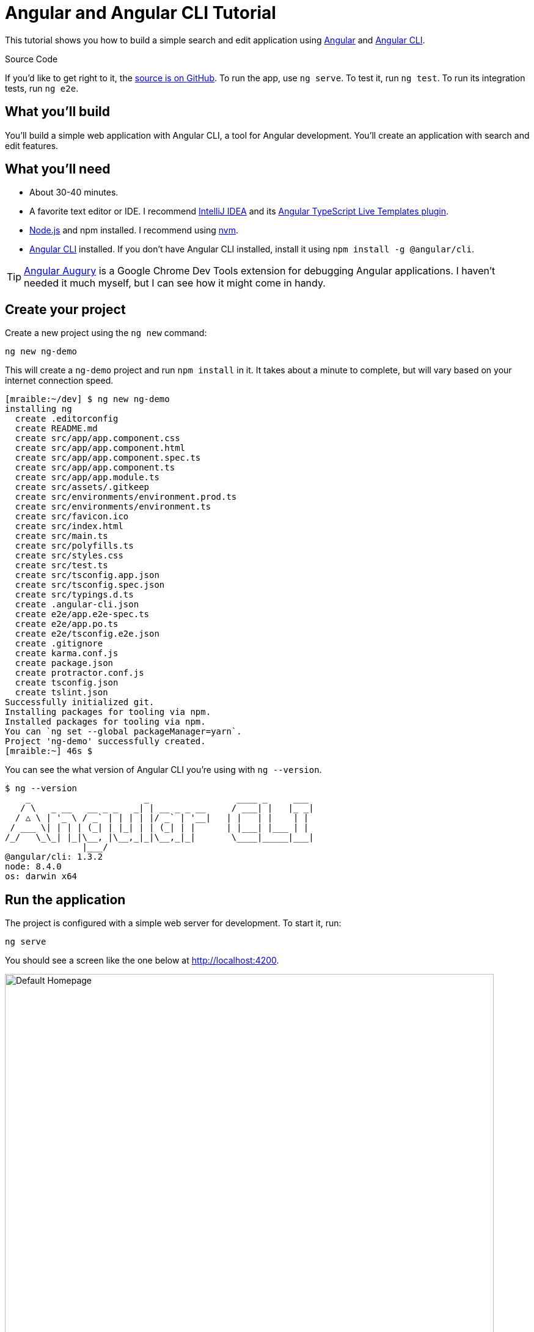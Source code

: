 = Angular and Angular CLI Tutorial

:author: Matt Raible
:email:  matt@raibledesigns.com
:revnumber: 1.6
:revdate:   {docdate}
:subject: Angular CLI
:keywords: Angular CLI, Angular, JavaScript, TypeScript, node, npm, Jasmine, Protractor
:icons: font
:lang: en
:language: javadocript
:sourcedir: .
ifndef::env-github[]
:icons: font
endif::[]
ifdef::env-github,env-browser[]
:toc: preamble
:toclevels: 2
endif::[]
ifdef::env-github[]
:status:
:outfilesuffix: .adoc
:!toc-title:
:caution-caption: :fire:
:important-caption: :exclamation:
:note-caption: :paperclip:
:tip-caption: :bulb:
:warning-caption: :warning:
endif::[]
:toc:

This tutorial shows you how to build a simple search and edit application using https://angular.io[Angular] and
https://github.com/angular/angular-cli[Angular CLI].

ifdef::env-github[]
TIP: It appears you're reading this document on GitHub. If you want a prettier view, install https://chrome.google.com/webstore/detail/asciidoctorjs-live-previe/iaalpfgpbocpdfblpnhhgllgbdbchmia[Asciidoctor.js Live Preview for Chrome], then view the https://raw.githubusercontent.com/mraible/ng-demo/master/README.adoc[raw document]. Another option is to use the http://gist.asciidoctor.org/?github-mraible/ng-demo//README.adoc[DocGist view].
endif::[]

.Source Code
****
If you'd like to get right to it, the https://github.com/mraible/ng-demo[source is on GitHub]. To run the app,
use `ng serve`. To test it, run `ng test`. To run its integration tests, run `ng e2e`.
****

toc::[]

== What you'll build

You'll build a simple web application with Angular CLI, a tool for Angular development. You'll create an
application with search and edit features.

== What you'll need

* About 30-40 minutes.
* A favorite text editor or IDE. I recommend https://www.jetbrains.com/idea/[IntelliJ IDEA] and its
https://plugins.jetbrains.com/plugin/8395?pr=idea[Angular TypeScript Live Templates plugin].
* http://nodejs.org/[Node.js] and npm installed. I recommend using https://github.com/creationix/nvm[nvm].
* https://github.com/angular/angular-cli[Angular CLI] installed. If you don't have Angular CLI installed, install it using `npm install -g @angular/cli`.

TIP: https://augury.angular.io/[Angular Augury] is a Google Chrome Dev Tools extension for debugging Angular applications.
I haven't needed it much myself, but I can see how it might come in handy.

== Create your project

Create a new project using the `ng new` command:

----
ng new ng-demo
----

This will create a `ng-demo` project and run `npm install` in it. It takes about a minute to complete,
but will vary based on your internet connection speed.

----
[mraible:~/dev] $ ng new ng-demo
installing ng
  create .editorconfig
  create README.md
  create src/app/app.component.css
  create src/app/app.component.html
  create src/app/app.component.spec.ts
  create src/app/app.component.ts
  create src/app/app.module.ts
  create src/assets/.gitkeep
  create src/environments/environment.prod.ts
  create src/environments/environment.ts
  create src/favicon.ico
  create src/index.html
  create src/main.ts
  create src/polyfills.ts
  create src/styles.css
  create src/test.ts
  create src/tsconfig.app.json
  create src/tsconfig.spec.json
  create src/typings.d.ts
  create .angular-cli.json
  create e2e/app.e2e-spec.ts
  create e2e/app.po.ts
  create e2e/tsconfig.e2e.json
  create .gitignore
  create karma.conf.js
  create package.json
  create protractor.conf.js
  create tsconfig.json
  create tslint.json
Successfully initialized git.
Installing packages for tooling via npm.
Installed packages for tooling via npm.
You can `ng set --global packageManager=yarn`.
Project 'ng-demo' successfully created.
[mraible:~] 46s $
----

You can see the what version of Angular CLI you're using with `ng --version`.

----
$ ng --version
    _                      _                 ____ _     ___
   / \   _ __   __ _ _   _| | __ _ _ __     / ___| |   |_ _|
  / △ \ | '_ \ / _` | | | | |/ _` | '__|   | |   | |    | |
 / ___ \| | | | (_| | |_| | | (_| | |      | |___| |___ | |
/_/   \_\_| |_|\__, |\__,_|_|\__,_|_|       \____|_____|___|
               |___/
@angular/cli: 1.3.2
node: 8.4.0
os: darwin x64
----

== Run the application

The project is configured with a simple web server for development. To start it, run:

----
ng serve
----

You should see a screen like the one below at http://localhost:4200.

[[default-homepage]]
.Default homepage
image::src/assets/images/default-homepage.png[Default Homepage, 800, scaledwidth="100%"]

You can make sure your new project's tests pass, run `ng test`:

----
$ ng test
...
Chrome 60.0.3112 (Mac OS X 10.12.6): Executed 3 of 3 SUCCESS (0.239 secs / 0.213 secs)
----

== Add a search feature

To add a search feature, open the project in an IDE or your favorite text editor. For IntelliJ IDEA, use File > New Project > Static Web and point to the `ng-demo` directory.

=== The Basics

In a terminal window, cd into your project's directory and run the following command. This will create a search component.

[source]
----
$ ng g component search
installing component
  create src/app/search/search.component.css
  create src/app/search/search.component.html
  create src/app/search/search.component.spec.ts
  create src/app/search/search.component.ts
  update src/app/app.module.ts
----

Open `src/app/search/search.component.html` and replace its default HTML with the following:

[source,html]
.src/app/search/search.component.html
----
<h2>Search</h2>
<form>
  <input type="search" name="query" [(ngModel)]="query" (keyup.enter)="search()">
  <button type="button" (click)="search()">Search</button>
</form>
<pre>{{searchResults | json}}</pre>
----

.Adding a Search Route
****

The https://angular.io/docs/ts/latest/guide/router.html[Router documentation] for Angular provides the information you need to setup a route to the `SearchComponent` you just generated. Here's a quick summary:

In `src/app/app.module.ts`, add an `appRoutes` constant and import it in `@NgModule`:

[source,javascript]
.src/app/app.module.ts
----
import { Routes, RouterModule } from '@angular/router';

const appRoutes: Routes = [
  { path: 'search', component: SearchComponent },
  { path: '', redirectTo: '/search', pathMatch: 'full' }
];

@NgModule({
  ...
  imports: [
    ...
    RouterModule.forRoot(appRoutes)
  ]
  ...
})
export class AppModule { }
----

In `src/app/app.component.html`, add a `RouterOutlet` to display routes.

[source,html]
.src/app/app.component.html
----
<!-- Routed views go here -->
<router-outlet></router-outlet>
----

Now that you have routing setup, you can continue writing the search feature.
****

If you still have `ng serve` running, your browser should refresh automatically. If not, navigate to http://localhost:4200, and you should see the search form.

[[search-component]]
.Search component
image::src/assets/images/search-without-css.png[Search component, 800, scaledwidth="100%"]

If you want to add CSS for this components, open `src/app/search/search.component.css` and add some CSS. For example:

[source,css]
.src/app/search/search.component.css
----
:host {
  display: block;
  padding: 0 20px;
}
----

This section has shown you how to generate a new component and add it to a basic Angular application with Angular CLI.
The next section shows you how to create and use a JSON file and `localStorage` to create a fake API.

=== The Backend

To get search results, create a `SearchService` that makes HTTP requests to a JSON file. Start by generating a new service.

----
$ ng g service search
installing service
  create src/app/search.service.spec.ts
  create src/app/search.service.ts
  WARNING Service is generated but not provided, it must be provided to be used
----

Move the generated `search.service.ts` and its test to `app/shared/search`. You will need to create this directory.

Create `src/assets/data/people.json` to hold your data.

[source,json]
.src/assets/data/people.json
----
[
  {
    "id": 1,
    "name": "Peyton Manning",
    "phone": "(303) 567-8910",
    "address": {
      "street": "1234 Main Street",
      "city": "Greenwood Village",
      "state": "CO",
      "zip": "80111"
    }
  },
  {
    "id": 2,
    "name": "Demaryius Thomas",
    "phone": "(720) 213-9876",
    "address": {
      "street": "5555 Marion Street",
      "city": "Denver",
      "state": "CO",
      "zip": "80202"
    }
  },
  {
    "id": 3,
    "name": "Von Miller",
    "phone": "(917) 323-2333",
    "address": {
      "street": "14 Mountain Way",
      "city": "Vail",
      "state": "CO",
      "zip": "81657"
    }
  }
]
----

Modify `src/app/shared/search/search.service.ts` and provide `Http` as a dependency in its constructor.
In this same file, create a `getAll()` method to gather all the people. Also, define the `Address` and `Person` classes
that JSON will be marshalled to.

[source,javascript]
.src/app/shared/search/search.service.ts
----
import { Injectable } from '@angular/core';
import { Http, Response } from '@angular/http';
import 'rxjs/add/operator/map';

@Injectable()
export class SearchService {
  constructor(private http: Http) {}

  getAll() {
    return this.http.get('assets/data/people.json').map((res: Response) => res.json());
  }
}

export class Address {
  street: string;
  city: string;
  state: string;
  zip: string;

  constructor(obj?: any) {
    this.street = obj && obj.street || null;
    this.city = obj && obj.city || null;
    this.state = obj && obj.state || null;
    this.zip = obj && obj.zip || null;
  }
}

export class Person {
  id: number;
  name: string;
  phone: string;
  address: Address;

  constructor(obj?: any) {
    this.id = obj && Number(obj.id) || null;
    this.name = obj && obj.name || null;
    this.phone = obj && obj.phone || null;
    this.address = obj && obj.address || null;
  }
}
----

To make these classes available for consumption by your components, edit `src/app/shared/index.ts` and add the following:

[source,javascript]
----
export * from './search/search.service';
----

NOTE: If you're wondering why you should use `index.ts`, see http://stackoverflow.com/questions/37564906/what-are-all-the-index-ts-used-for[this Stack Overflow question].

In `search.component.ts`, add imports for these classes.

[source,javascript]
.src/app/search/search.component.ts
----
import { Person, SearchService } from '../shared/index';
----

You can now add `query` and `searchResults` variables. While you're there, modify the constructor to inject the `SearchService`.

[source,javascript]
.src/app/search/search.component.ts
----
export class SearchComponent implements OnInit {
  query: string;
  searchResults: Array<Person>;

  constructor(private searchService: SearchService) {}
----

Then implement a `search()` method to call the service's `getAll()` method.

[source,javascript]
.src/app/search/search.component.ts
----
search(): void {
  this.searchService.getAll().subscribe(
    data => { this.searchResults = data; },
    error => console.log(error)
  );
}
----

At this point, you'll likely see the following message in your browser's console.

----
ORIGINAL EXCEPTION: No provider for SearchService!
----

To fix the "No provider" error from above, update `app.module.ts` to import the `SearchService`
and add the service to the list of providers.

[source,javascript]
.src/app/app.module.ts
----
import { SearchService } from './shared';

@NgModule({
  ...
  providers: [SearchService],
  bootstrap: [AppComponent]
})
----

Now clicking the search button should work. To make the results look better, remove the `<pre>` tag and replace it with
a `<table>`.

[source,xml]
.src/app/search/search.component.html
----
<table *ngIf="searchResults">
  <thead>
  <tr>
    <th>Name</th>
    <th>Phone</th>
    <th>Address</th>
  </tr>
  </thead>
  <tbody>
  <tr *ngFor="let person of searchResults; let i=index">
    <td>{{person.name}}</td>
    <td>{{person.phone}}</td>
    <td>{{person.address.street}}<br/>
      {{person.address.city}}, {{person.address.state}} {{person.address.zip}}
    </td>
  </tr>
  </tbody>
</table>
----

Then add some additional CSS to improve its table layout.

[source,css]
.src/app/search/search.component.css
----
table {
  margin-top: 10px;
  border-collapse: collapse;
}

th {
  text-align: left;
  border-bottom: 2px solid #ddd;
  padding: 8px;
}

td {
  border-top: 1px solid #ddd;
  padding: 8px;
}
----

Now the search results look better.

[[search-results]]
.Search results
image::src/assets/images/search-results.png[Search Results, 800, scaledwidth="100%"]

But wait, you still don't have search functionality! To add a search feature, add a `search()` method to `SearchService`.

[source,javascript]
.src/app/shared/search/search.service.ts
----
import { Observable } from 'rxjs';

search(q: string): Observable<any> {
  if (!q || q === '*') {
    q = '';
  } else {
    q = q.toLowerCase();
  }
  return this.getAll().map(data => data.filter(item => JSON.stringify(item).toLowerCase().includes(q)));
}
----

Then refactor `SearchComponent` to call this method with its `query` variable.

[source,javascript]
.src/app/search/search.component.ts
----
search(): void {
  this.searchService.search(this.query).subscribe(
    data => { this.searchResults = data; },
    error => console.log(error)
  );
}
----

Now search results will be filtered by the query value you type in.

This section showed you how to fetch and display search results. The next section builds on this and shows how to edit and save a record.

== Add an edit feature

Modify `search.component.html` to add a click handler for editing a person.

[source,html]
.src/app/search/search.component.html
----
<td><a href="" (click)="onSelect(person); false">{{person.name}}</a></td>
----

[NOTE]
====
The `false` in the `(click)` handler it necessary to keep the browser from following the blank `href`. You can also remove the `href` attribute, but then the cursor doesn't indicate it's a link properly when hovering.
====

Then add `onSelect(person)` to `search.component.ts`. You'll need to import `Router` and set it as a local variable to make this work.

[source,javascript]
----
import { Router } from '@angular/router';
...
export class SearchComponent implements OnInit {
  ...

  constructor(private searchService: SearchService, private router: Router) { }

  ...

  onSelect(person: Person) {
    this.router.navigate(['/edit', person.id]);
  }
}
----

Run the following command to generate an `EditComponent`.

[source]
----
$ ng g component edit
installing component
  create src/app/edit/edit.component.css
  create src/app/edit/edit.component.html
  create src/app/edit/edit.component.spec.ts
  create src/app/edit/edit.component.ts
  update src/app/app.module.ts
----

Add a route for this component in `app.module.ts`:

[source,javascript]
.src/app/app.module.ts
----

const appRoutes: Routes = [
  { path: 'search', component: SearchComponent },
  { path: 'edit/:id', component: EditComponent },
  { path: '', redirectTo: '/search', pathMatch: 'full' }
];
----

Update `src/app/edit/edit.component.html` to display an editable form. You might notice I've added `id` attributes to most elements. This is to make things easier when writing integration tests with Protractor.

[source,html]
.src/app/edit/edit.component.html
----
<div *ngIf="person">
  <h3>{{editName}}</h3>
  <div>
    <label>Id:</label>
    {{person.id}}
  </div>
  <div>
    <label>Name:</label>
    <input [(ngModel)]="editName" name="name" id="name" placeholder="name"/>
  </div>
  <div>
    <label>Phone:</label>
    <input [(ngModel)]="editPhone" name="phone" id="phone" placeholder="Phone"/>
  </div>
  <fieldset>
    <legend>Address:</legend>
    <address>
      <input [(ngModel)]="editAddress.street" id="street"><br/>
      <input [(ngModel)]="editAddress.city" id="city">,
      <input [(ngModel)]="editAddress.state" id="state" size="2">
      <input [(ngModel)]="editAddress.zip" id="zip" size="5">
    </address>
  </fieldset>
  <button (click)="save()" id="save">Save</button>
  <button (click)="cancel()" id="cancel">Cancel</button>
</div>
----

Modify `EditComponent` to import model and service classes and to use the `SearchService` to get data.

[source,javascript]
.src/app/edit/edit.component.ts
----
import { Component, OnInit, OnDestroy } from '@angular/core';
import { Address, Person, SearchService } from '../shared/index';
import { Subscription } from 'rxjs';
import { ActivatedRoute, Router } from '@angular/router';

@Component({
  selector: 'app-edit',
  templateUrl: './edit.component.html',
  styleUrls: ['./edit.component.css']
})
export class EditComponent implements OnInit, OnDestroy {
  person: Person;
  editName: string;
  editPhone: string;
  editAddress: Address;

  sub: Subscription;

  constructor(private route: ActivatedRoute,
              private router: Router,
              private service: SearchService) {
  }

  ngOnInit() {
    this.sub = this.route.params.subscribe(params => {
      const id = + params['id']; // (+) converts string 'id' to a number
      this.service.get(id).subscribe(person => {
        if (person) {
          this.editName = person.name;
          this.editPhone = person.phone;
          this.editAddress = person.address;
          this.person = person;
        } else {
          this.gotoList();
        }
      });
    });
  }

  ngOnDestroy() {
    this.sub.unsubscribe();
  }

  cancel() {
    this.router.navigate(['/search']);
  }

  save() {
    this.person.name = this.editName;
    this.person.phone = this.editPhone;
    this.person.address = this.editAddress;
    this.service.save(this.person);
    this.gotoList();
  }

  gotoList() {
    if (this.person) {
      this.router.navigate(['/search', {term: this.person.name} ]);
    } else {
      this.router.navigate(['/search']);
    }
  }
}
----

Modify `SearchService` to contain functions for finding a person by their id, and saving them. While you're in there, modify the `search()` method to be aware of updated objects in `localStorage`.

[source,javascript]
.src/app/shared/search/search.service.ts
----
search(q: string): Observable<any> {
  if (!q || q === '*') {
    q = '';
  } else {
    q = q.toLowerCase();
  }
  return this.getAll().map(data => {
    const results: any = [];
    data.map(item => {
      // check for item in localStorage
      if (localStorage['person' + item.id]) {
        item = JSON.parse(localStorage['person' + item.id]);
      }
      if (JSON.stringify(item).toLowerCase().includes(q)) {
        results.push(item);
      }
    });
    return results;
  });
}

get(id: number) {
  return this.getAll().map(all => {
    if (localStorage['person' + id]) {
      return JSON.parse(localStorage['person' + id]);
    }
    return all.find(e => e.id === id);
  });
}

save(person: Person) {
  localStorage['person' + person.id] = JSON.stringify(person);
}
----

You can add CSS to `src/app/edit/edit.component.css` if you want to make the form look a bit better.

[source,css]
.src/app/edit/edit.component.css
----
:host {
  display: block;
  padding: 0 20px;
}

button {
  margin-top: 10px;
}
----

At this point, you should be able to search for a person and update their information.

[[edit-form]]
.Edit component
image::src/assets/images/edit-form.png[Edit form, 800, scaledwidth="100%"]

The &lt;form> in `src/app/edit/edit.component.html` calls a `save()` function to update a person's data. You already implemented this above.
The function calls a `gotoList()` function that appends the person's name to the URL when sending the user back to the search screen.

[source,javascript]
.src/app/edit/edit.component.ts
----
gotoList() {
  if (this.person) {
    this.router.navigate(['/search', {term: this.person.name} ]);
  } else {
    this.router.navigate(['/search']);
  }
}
----

Since the `SearchComponent` doesn't execute a search automatically when you execute this URL, add the following logic to do so in its constructor.

[source,javascript]
.src/app/search/search.component.ts
----
import { Router, ActivatedRoute } from '@angular/router';
import { Subscription } from 'rxjs';
...
  sub: Subscription;

  constructor(private searchService: SearchService, private router: Router, private route: ActivatedRoute) {
    this.sub = this.route.params.subscribe(params => {
      if (params['term']) {
        this.query = decodeURIComponent(params['term']);
        this.search();
      }
    });
  }
----

You'll want to implement `OnDestroy` and define the `ngOnDestroy` method to clean up this subscription.

[source,javascript]
.src/app/search/search.component.ts
----
import { Component, OnInit, OnDestroy } from '@angular/core';

export class SearchComponent implements OnInit, OnDestroy {
...
  ngOnDestroy() {
    this.sub.unsubscribe();
  }
}
----

After making all these changes, you should be able to search/edit/update a person's information. If it works - nice job!

=== Form Validation

One thing you might notice is you can clear any input element in the form and save it. At the very least, the `name` field should be required. Otherwise, there's nothing to click on in the search results.

To make name required, modify `edit.component.html` to add a `required` attribute to the name `<input>`.

[source,html]
.src/edit/edit.component.html
----
<input [(ngModel)]="editName" name="name" id="name" placeholder="name" required/>
----

You'll also need to wrap everything in a `<form>` element. Add `<form>` after the `<h3>` tag and close it before the last `</div>`. You'll also need to add an `(ngSubmit)` handler to the form and change the save button to be a regular submit button.

[source,html]
.src/edit/edit.component.html
----
<h3>{{editName}}</h3>
<form (ngSubmit)="save()" ngNativeValidate>
  ...
  <button type="submit" id="save">Save</button>
  <button (click)="cancel()" id="cancel">Cancel</button>
</form>
----

After making these changes, any field with a `required` attribute will be required.

[[edit-form-required]]
.Edit form with validation
image::src/assets/images/edit-form-validation.png[Edit form with validation, 800, scaledwidth="100%"]

In this screenshot, you might notice the address fields are blank. This is explained by the error in your console.

----
If ngModel is used within a form tag, either the name attribute must be set or the form control must be defined as 'standalone' in ngModelOptions.

Example 1: <input [(ngModel)]="person.firstName" name="first">
Example 2: <input [(ngModel)]="person.firstName" [ngModelOptions]="{standalone: true}">
----

To fix, add a `name` attribute to all the address fields. For example:

[source,html]
.src/edit/edit.component.html
----
<address>
  <input [(ngModel)]="editAddress.street" name="street" id="street"><br/>
  <input [(ngModel)]="editAddress.city" name="city" id="city">,
  <input [(ngModel)]="editAddress.state" name="state" id="state" size="2">
  <input [(ngModel)]="editAddress.zip" name="zip" id="zip" size="5">
</address>
----

Now values should display in all fields and `name` should be required.

[[edit-form-names]]
.Edit form with names and validation
image::src/assets/images/edit-form-names.png[Edit form with names and validation, 800, scaledwidth="100%"]

With Angular 2, this is all you'll need to do. However, with Angular 4+, you need to a little more work to stop the form from submitting.

* To display HTML5 validation messages, add the `ngNativeValidate` directive to the `<form>` tag.
* If you want to provide your own validation messages:
** Add `#editForm="ngForm"` to the `<form>` element.
** Add `#name="ngModel"` to the `<input id="name">` element.
** Add `[disabled]="!editForm.form.valid"` to the *Save* button.
** Add the following under the `name` field to display a validation error.

[source,html]
----
<div [hidden]="name.valid || name.pristine" style="color: red">
  Name is required
</div>
----

To learn more about forms and validation, see https://angular.io/docs/ts/latest/guide/forms.html[Angular forms documentation].

== Testing

Now that you've built an application, it's important to test it to ensure it works. The best reason for writing tests is
to automate your testing. Without tests, you'll likely be testing manually. This manual testing will take longer and longer as your application grows.

[TIP]
====
If you didn't complete the previous section, you can clone the ng-demo repository and checkout the `test-start` branch.

----
git clone https://github.com/mraible/ng-demo.git
cd ng-demo && git checkout test-start
----
====

In this section, you'll learn to use http://jasmine.github.io/[Jasmine] for unit testing controllers and https://angular.github.io/protractor/[Protractor] for
integration testing. Angular's testing documentation lists https://angular.io/docs/ts/latest/guide/testing.html[good reasons] to test, but doesn't currently have many examples.

=== Fix the AppComponent test

If you run `ng test`, you'll likely received an error:

----
Chrome 60.0.3112 (Mac OS X 10.12.6) AppComponent should create the app FAILED
	'router-outlet' is not a known element:
----

This happens because the test is unaware of Angular's router. To fix this, import `RouterTestingModule` in `app.component.spec.ts`:

[source,javascript]
.src/app/app.component.spec.ts
----
import { RouterTestingModule } from '@angular/router/testing';

describe('AppComponent', () => {
  beforeEach(async(() => {
    TestBed.configureTestingModule({
      declarations: [
        AppComponent
      ],
      imports: [RouterTestingModule]
    }).compileComponents();
  }));
----

You'll also get failures for the components and service you created. These failures will be solved as you complete the section below.

TIP: You can use `x` and `f` prefixes Jasmine's `describe` and `it` functions to _exclude_ only run only a particular test.

=== Unit test the SearchService

Modify `src/app/shared/search/search.service.spec.ts` and setup the test's infrastructure using https://angular.io/docs/js/latest/api/http/testing/MockBackend-class.html[MockBackend]
and https://angular.io/docs/ts/latest/api/http/index/BaseRequestOptions-class.html[BaseRequestOptions].

[source,javascript]
.src/app/shared/search/search.service.spec.ts
----
import { TestBed, inject, tick, fakeAsync } from '@angular/core/testing';
import { SearchService } from './search.service';
import { BaseRequestOptions, Http, ConnectionBackend, Response, ResponseOptions } from '@angular/http';
import { MockBackend } from '@angular/http/testing';

describe('SearchService', () => {
  beforeEach(() => {

    TestBed.configureTestingModule({
      providers: [SearchService,
        {
          provide: Http, useFactory: (backend: ConnectionBackend, defaultOptions: BaseRequestOptions) => {
          return new Http(backend, defaultOptions);
        }, deps: [MockBackend, BaseRequestOptions]
        },
        {provide: MockBackend, useClass: MockBackend},
        {provide: BaseRequestOptions, useClass: BaseRequestOptions}
      ]
    });
  });
  ...
----

If you run `ng test`, you will likely see some errors about the test stubs that Angular CLI created for you. You can ignore these for now.

----
Chrome 60.0.3112 (Mac OS X 10.12.6) EditComponent should create FAILED
	Can't bind to 'ngModel' since it isn't a known property of 'input'. ("

Chrome 60.0.3112 (Mac OS X 10.12.6) SearchComponent should create FAILED
	Can't bind to 'ngModel' since it isn't a known property of 'input'. ("<h2>Search</h2>
----

Add the first test of `getAll()` to `search.service.spec.ts`. This test shows how `MockBackend` can be used to mock results and set the response.

TIP: When you are testing code that returns either a Promise or an RxJS Observable, you can use the `fakeAsync` helper to test that code as if it were synchronous. Promises are be fulfilled and Observables are notified immediately after you call `tick()`.

The test below should be on the same level as `beforeEach`.

[source,javascript]
.src/app/shared/search/search.service.spec.ts
----
it('should retrieve all search results',
  inject([SearchService, MockBackend], fakeAsync((searchService: SearchService, mockBackend: MockBackend) => {
    let res: Response;
    mockBackend.connections.subscribe(c => {
      expect(c.request.url).toBe('assets/data/people.json');
      const response = new ResponseOptions({body: '[{"name": "John Elway"}, {"name": "Gary Kubiak"}]'});
      c.mockRespond(new Response(response));
    });
    searchService.getAll().subscribe((response) => {
      res = response;
    });
    tick();
    expect(res[0].name).toBe('John Elway');
  }))
);
----

Notice that tests continually run as you add them when using `ng test`. You can run tests once by using `ng test --watch=false` or `ng test -sr`.
Add a couple more tests for filtering by search term and fetching by id.

[source,javascript]
.src/app/shared/search/search.service.spec.ts
----
it('should filter by search term',
  inject([SearchService, MockBackend], fakeAsync((searchService: SearchService, mockBackend: MockBackend) => {
    let res;
    mockBackend.connections.subscribe(c => {
      expect(c.request.url).toBe('assets/data/people.json');
      const response = new ResponseOptions({body: '[{"name": "John Elway"}, {"name": "Gary Kubiak"}]'});
      c.mockRespond(new Response(response));
    });
    searchService.search('john').subscribe((response) => {
      res = response;
    });
    tick();
    expect(res[0].name).toBe('John Elway');
  }))
);

it('should fetch by id',
  inject([SearchService, MockBackend], fakeAsync((searchService: SearchService, mockBackend: MockBackend) => {
    let res;
    mockBackend.connections.subscribe(c => {
      expect(c.request.url).toBe('assets/data/people.json');
      const response = new ResponseOptions({body: '[{"id": 1, "name": "John Elway"}, {"id": 2, "name": "Gary Kubiak"}]'});
      c.mockRespond(new Response(response));
    });
    searchService.search('2').subscribe((response) => {
      res = response;
    });
    tick();
    expect(res[0].name).toBe('Gary Kubiak');
  }))
);
----

=== Unit test the SearchComponent

To unit test the `SearchComponent`, create a `MockSearchProvider` that has http://angular-tips.com/blog/2014/03/introduction-to-unit-test-spies/[spies]. These allow you to _spy_ on functions to check if they were called.

Create `src/app/shared/search/mocks/search.service.ts` and populate it with spies for each method, as well as methods to set the response and subscribe to results.

[source,javascript]
.src/app/shared/search/mocks/search.service.ts
----
import { SpyObject } from './helper';
import { SearchService } from '../search.service';
import Spy = jasmine.Spy;

export class MockSearchService extends SpyObject {
  getAllSpy: Spy;
  getByIdSpy: Spy;
  searchSpy: Spy;
  saveSpy: Spy;
  fakeResponse: any;

  constructor() {
    super( SearchService );

    this.fakeResponse = null;
    this.getAllSpy = this.spy('getAll').andReturn(this);
    this.getByIdSpy = this.spy('get').andReturn(this);
    this.searchSpy = this.spy('search').andReturn(this);
    this.saveSpy = this.spy('save').andReturn(this);
  }

  subscribe(callback: any) {
    callback(this.fakeResponse);
  }

  setResponse(json: any): void {
    this.fakeResponse = json;
  }
}
----

In this same directory, create a `helper.ts` class to implement the `SpyObject` that `MockSearchService` extends.

[source,javascript]
.src/app/shared/search/mocks/helper.ts
----
/// <reference path="../../../../../node_modules/@types/jasmine/index.d.ts"‌​/>

export interface GuinessCompatibleSpy extends jasmine.Spy {
  /** By chaining the spy with and.returnValue, all calls to the function will return a specific
   * value. */
  andReturn(val: any): void;
  /** By chaining the spy with and.callFake, all calls to the spy will delegate to the supplied
   * function. */
  andCallFake(fn: Function): GuinessCompatibleSpy;
  /** removes all recorded calls */
  reset();
}

export class SpyObject {
  static stub(object = null, config = null, overrides = null) {
    if (!(object instanceof SpyObject)) {
      overrides = config;
      config = object;
      object = new SpyObject();
    }

    let m = {};
    Object.keys(config).forEach((key) => m[key] = config[key]);
    Object.keys(overrides).forEach((key) => m[key] = overrides[key]);
    for (let key in m) {
      object.spy(key).andReturn(m[key]);
    }
    return object;
  }

  constructor(type = null) {
    if (type) {
      for (let prop in type.prototype) {
        let m = null;
        try {
          m = type.prototype[prop];
        } catch (e) {
          // As we are creating spys for abstract classes,
          // these classes might have getters that throw when they are accessed.
          // As we are only auto creating spys for methods, this
          // should not matter.
        }
        if (typeof m === 'function') {
          this.spy(prop);
        }
      }
    }
  }

  spy(name) {
    if (!this[name]) {
      this[name] = this._createGuinnessCompatibleSpy(name);
    }
    return this[name];
  }

  prop(name, value) { this[name] = value; }

  /** @internal */
  _createGuinnessCompatibleSpy(name): GuinessCompatibleSpy {
    const newSpy: GuinessCompatibleSpy = <any>jasmine.createSpy(name);
    newSpy.andCallFake = <any>newSpy.and.callFake;
    newSpy.andReturn = <any>newSpy.and.returnValue;
    newSpy.reset = <any>newSpy.calls.reset;
    // revisit return null here (previously needed for rtts_assert).
    newSpy.and.returnValue(null);
    return newSpy;
  }
}
----

Alongside, create `routes.ts` to mock Angular's `Router` and `ActivatedRoute`.

[source,javascript]
.src/app/shared/search/mocks/routes.ts
----
import { ActivatedRoute, Params } from '@angular/router';
import { Observable } from 'rxjs';

export class MockActivatedRoute extends ActivatedRoute {
  params: Observable<Params>;

  constructor(parameters?: { [key: string]: any; }) {
    super();
    this.params = Observable.of(parameters);
  }
}

export class MockRouter {
  navigate = jasmine.createSpy('navigate');
}
----

With mocks in place, you can `TestBed.configureTestingModule()` to setup `SearchComponent` to use these as providers.

[source,javascript]
.src/app/search/search.component.spec.ts
----
import { ComponentFixture, TestBed } from '@angular/core/testing';
import { SearchComponent } from './search.component';
import { MockSearchService } from '../shared/search/mocks/search.service';
import { MockActivatedRoute, MockRouter } from '../shared/search/mocks/routes';
import { SearchService } from '../shared/search/search.service';
import { ActivatedRoute, Router } from '@angular/router';
import { FormsModule } from '@angular/forms';

describe('SearchComponent', () => {
  let component: SearchComponent;
  let fixture: ComponentFixture<SearchComponent>;
  let mockSearchService: MockSearchService;
  let mockActivatedRoute: MockActivatedRoute;
  let mockRouter: MockRouter;

  beforeEach(() => {
    mockSearchService = new MockSearchService();
    mockActivatedRoute = new MockActivatedRoute({'term': 'peyton'});
    mockRouter = new MockRouter();

    TestBed.configureTestingModule({
      declarations: [SearchComponent],
      providers: [
        {provide: SearchService, useValue: mockSearchService},
        {provide: ActivatedRoute, useValue: mockActivatedRoute},
        {provide: Router, useValue: mockRouter}
      ],
      imports: [FormsModule]
    }).compileComponents();
  });

  beforeEach(() => {
    fixture = TestBed.createComponent(SearchComponent);
    component = fixture.componentInstance;
    fixture.detectChanges();
  });
});
----

Add two tests, one to verify a search term is used when it's set on the component, and a second to verify search is
called when a term is passed in as a route parameter.

[source,javascript]
.src/app/search/search.component.spec.ts
----
it('should search when a term is set and search() is called', () => {
  component = fixture.debugElement.componentInstance;
  component.query = 'M';
  component.search();
  expect(mockSearchService.searchSpy).toHaveBeenCalledWith('M');
});

it('should search automatically when a term is on the URL', () => {
  fixture.detectChanges();
  expect(mockSearchService.searchSpy).toHaveBeenCalledWith('peyton');
});
----

Update the test for `EditComponent`, verifying fetching a single record works. Notice how you can access the component directly with
`fixture.debugElement.componentInstance`, or its rendered version with `fixture.debugElement.nativeElement`.

[source,javascript]
.src/app/edit/edit.component.spec.ts
----
import { MockSearchService } from '../shared/search/mocks/search.service';
import { EditComponent } from './edit.component';
import { TestBed } from '@angular/core/testing';
import { SearchService } from '../shared/search/search.service';
import { MockRouter, MockActivatedRoute } from '../shared/search/mocks/routes';
import { ActivatedRoute, Router } from '@angular/router';
import { FormsModule } from '@angular/forms';

describe('EditComponent', () => {
  let mockSearchService: MockSearchService;
  let mockActivatedRoute: MockActivatedRoute;
  let mockRouter: MockRouter;

  beforeEach(() => {
    mockSearchService = new MockSearchService();
    mockActivatedRoute = new MockActivatedRoute({'id': 1});
    mockRouter = new MockRouter();

    TestBed.configureTestingModule({
      declarations: [EditComponent],
      providers: [
        {provide: SearchService, useValue: mockSearchService},
        {provide: ActivatedRoute, useValue: mockActivatedRoute},
        {provide: Router, useValue: mockRouter}
      ],
      imports: [FormsModule]
    }).compileComponents();
  });

  it('should fetch a single record', () => {
    const fixture = TestBed.createComponent(EditComponent);

    const person = {name: 'Emmanuel Sanders', address: {city: 'Denver'}};
    mockSearchService.setResponse(person);

    fixture.detectChanges();
    // verify service was called
    expect(mockSearchService.getByIdSpy).toHaveBeenCalledWith(1);

    // verify data was set on component when initialized
    const editComponent = fixture.debugElement.componentInstance;
    expect(editComponent.editAddress.city).toBe('Denver');

    // verify HTML renders as expected
    const compiled = fixture.debugElement.nativeElement;
    expect(compiled.querySelector('h3').innerHTML).toBe('Emmanuel Sanders');
  });
});
----

You should see "Executed 9 of 9 [green]#SUCCESS# (0.684 secs / 0.598 secs)" in the shell window that's running `ng test`. If you don't, try cancelling the command and restarting.

=== Integration test the search UI

To test if the application works end-to-end, you can write tests with http://angular.github.io/protractor[Protractor]. These are also known as integration tests, since they test the _integration_ between all layers of your application.

To verify end-to-end tests work in the project before you begin, run the following command in a terminal window.

----
ng e2e
----

All tests should pass.

----
$ ng e2e
** NG Live Development Server is listening on localhost:49154, open your browser on http://localhost:49154 **
Date: 2017-08-24T17:49:19.352Z
Hash: 60bb215c5c77c41f7689
Time: 6442ms
chunk {inline} inline.bundle.js, inline.bundle.js.map (inline) 5.83 kB [entry] [rendered]
chunk {main} main.bundle.js, main.bundle.js.map (main) 2.28 MB {inline} [initial] [rendered]
chunk {polyfills} polyfills.bundle.js, polyfills.bundle.js.map (polyfills) 209 kB {inline} [initial] [rendered]
chunk {styles} styles.bundle.js, styles.bundle.js.map (styles) 11.3 kB {inline} [initial] [rendered]
(node:12099) [DEP0022] DeprecationWarning: os.tmpDir() is deprecated. Use os.tmpdir() instead.

webpack: Compiled successfully.
[11:49:19] I/file_manager - creating folder /Users/mraible/ng-demo/node_modules/webdriver-manager/selenium
[11:49:21] I/update - chromedriver: unzipping chromedriver_2.31.zip
[11:49:21] I/update - chromedriver: setting permissions to 0755 for /Users/mraible/ng-demo/node_modules/webdriver-manager/selenium/chromedriver_2.31
[11:49:21] I/launcher - Running 1 instances of WebDriver
[11:49:21] I/direct - Using ChromeDriver directly...
Jasmine started

  ng-demo App
    ✓ should display welcome message

Executed 1 of 1 spec SUCCESS in 0.572 sec.
[11:49:24] I/launcher - 0 instance(s) of WebDriver still running
[11:49:24] I/launcher - chrome #01 passed
----

=== Testing the search feature

Create end-to-end tests in `e2e/search.e2e-spec.ts` to verify the search feature works. Populate it with the following code:

[source,javascript]
.e2e/search.e2e-spec.ts
----
import { browser, element, by } from 'protractor';

describe('Search', () => {

  beforeEach(() => {
    browser.get('/search');
  });

  it('should have an input and search button', () => {
    expect(element(by.css('app-root app-search form input')).isPresent()).toEqual(true);
    expect(element(by.css('app-root app-search form button')).isPresent()).toEqual(true);
  });

  it('should allow searching', () => {
    const searchButton = element(by.css('button'));
    const searchBox = element(by.css('input'));
    searchBox.sendKeys('M');
    searchButton.click().then(() => {
      let list = element.all(by.css('app-search table tbody tr'));
      expect(list.count()).toBe(3);
    });
  });
});
----

=== Testing the edit feature

Create a `e2e/edit.e2e-spec.ts` test to verify the `EditComponent` renders a person's information and that their information can be updated.

[source,javascript]
.e2e/edit.e2e-spec.ts
----
import { browser, element, by } from 'protractor';

describe('Edit', () => {

  beforeEach(() => {
    browser.get('/edit/1');
  });

  const name = element(by.id('name'));
  const street = element(by.id('street'));
  const city = element(by.id('city'));

  it('should allow viewing a person', () => {
    expect(element(by.css('h3')).getText()).toEqual('Peyton Manning');
    expect(name.getAttribute('value')).toEqual('Peyton Manning');
    expect(street.getAttribute('value')).toEqual('1234 Main Street');
    expect(city.getAttribute('value')).toEqual('Greenwood Village');
  });

  it('should allow updating a name', function () {
    const save = element(by.id('save'));
    name.sendKeys(' Won!');
    save.click();
    // verify one element matched this change
    const list = element.all(by.css('app-search table tbody tr'));
    expect(list.count()).toBe(1);
  });
});
----

Run `ng e2e` to verify all your end-to-end tests pass. You should see a success message similar to the one below in
your terminal window.

[[protractor-success]]
.Protractor success
image::src/assets/images/protractor-success.png[Protractor success, 800, scaledwidth="100%"]

If you made it this far and have all your specs passing - congratulations! You're well on your way to writing quality
code with Angular and verifying it works.

You can see the test coverage of your project by running `ng test -cc -sr` and then opening `coverage/index.html` in your browser.

You might notice that the new components and service could use some additional coverage. If you feel the need to improve this coverage, please create a pull request!

[[test-coverage]]
.Test coverage
image::src/assets/images/test-coverage.png[Test coverage, 800, scaledwidth="100%"]

== Continuous Integration

At the time of this writing, Angular CLI did not have any continuous integration support. This section shows you how to setup continuous integration with https://travis-ci.org/[Travis CI] and https://jenkins.io/2.0/[Jenkins].

=== Travis CI

If you've checked in your project to GitHub, you can  use Travis CI.

. Login to https://travis-ci.org/[Travis CI] and enable builds for the GitHub repo you published the project to.
. Add the following `.travis.yml` in your root directory and `git commit/push` it. This will trigger the first build.

[source,yaml]
----
os:
  - linux
services:
  - docker
language: node_js
node_js:
  - "6.10.0"
addons:
  apt:
    sources:
    - google-chrome
    packages:
    - google-chrome-stable
cache:
  yarn: true
  directories:
    - $HOME/.yarn-cache
    - node_modules
branches:
  only:
  - master
before_install:
  - export CHROME_BIN=/usr/bin/google-chrome
  - export DISPLAY=:99.0
  - sh -e /etc/init.d/xvfb start
  # Repo for Yarn
  - curl -o- -L https://yarnpkg.com/install.sh | bash
  - export PATH=$HOME/.yarn/bin:$PATH
  - yarn global add @angular/cli
install:
  - yarn install
script:
  - ng test --watch false
  - ng e2e
notifications:
  webhooks:
    on_success: change
    on_failure: always
    on_start: false
----

https://travis-ci.org/mraible/ng-demo/builds/268073398[Here] is a build showing all unit and integration tests passing.

=== Jenkins

If you've checked your project into source control, you can use Jenkins to automate testing.

. Create a `Jenkinsfile` in the root directory and commit to master.

----
node {
    def nodeHome = tool name: 'node-6.9.5', type: 'jenkins.plugins.nodejs.tools.NodeJSInstallation'
    env.PATH = "${nodeHome}/bin:${env.PATH}"

    stage('check tools') {
        sh "node -v"
        sh "npm -v"
    }

    stage('checkout') {
        checkout scm
    }

    stage('npm install') {
        sh "npm install"
    }

    stage('unit tests') {
        sh "ng test --watch false"
    }

    stage('protractor tests') {
        sh "npm run e2e"
    }
}
----

[start=2]
. Download https://jenkins.io/2.0/[Jenkins 2] and install it on your local hard drive. Start it using `java -jar jenkins.war`.
. Login to Jenkins and create a new project with an SCM Pipeline. Point it at your project's repository. Run a build.

== Deployment

This section shows you how to deploy an Angular app to http://run.pivotal.io[Cloud Foundry] and https://heroku.com[Heroku].

=== Cloud Foundry

https://account.run.pivotal.io/z/uaa/sign-up[Create a Pivotal account] and https://docs.run.pivotal.io/cf-cli/install-go-cli.html[install the cf CLI]. Then run the following commands to build and deploy your application.

[source,bash]
----
ng build -prod --aot
cd dist && touch Staticfile
# enable pushstate so no 404s on refresh
echo 'pushstate: enabled' > Staticfile
cf push ng-demo
----

NOTE: You might need to use an app name other than `ng-demo`.

=== Heroku

https://signup.heroku.com/[Create a Heroku account] and https://devcenter.heroku.com/articles/heroku-cli[install the heroku CLI]. Then run the following commands to build and deploy your application.

. Run `heroku create`s
. Change `package.json` to have a different `start` script.

   "start": "http-server-spa dist index.html $PORT",

. Add `preinstall` and `postinstall` scripts to `package.json`:

  "preinstall": "npm install -g http-server-spa",
  "postinstall": "ng build -prod --aot"

. Run `git push heroku master`
. View the application in your browser with `heroku open`

== Source code

A completed project with this code in it is available on GitHub at https://github.com/mraible/ng-demo.

== Summary

I hope you've enjoyed this in-depth tutorial on how to get started with Angular and Angular CLI. Angular CLI takes much
of the pain out of setting up an Angular project and using Typescript. I expect great things from Angular CLI, mostly
because the Angular setup process can be tedious and CLI greatly simplifies things.

== Bonus: Angular Material

To integrate Angular Material into your Angular CLI-generated app, complete the following steps.

----
yarn add @angular/material @angular/cdk
----

Add the relevant Material modules as imports in `app.module.ts`:

[source,javascript]
.src/app.module.ts
----
import { BrowserAnimationsModule } from '@angular/platform-browser/animations';
import { MdButtonModule, MdIconModule, MdInputModule, MdListModule, MdToolbarModule } from '@angular/material';

@NgModule({
  ...
  imports: [
    ...
    BrowserAnimationsModule,
    MdButtonModule,
    MdIconModule,
    MdInputModule,
    MdListModule,
    MdToolbarModule
  ]
----

Add Material icons and a theme to `src/style.css`:

[source,css]
----
@import "~@angular/material/prebuilt-themes/indigo-pink.css";
@import '~https://fonts.googleapis.com/icon?family=Material+Icons';

body {
  margin: 0;
  font-family: Roboto, sans-serif;
}
----

Change HTML to use Material components. For example, change `<h1>` in `app.component.html` to be `<md-toolbar>`.
